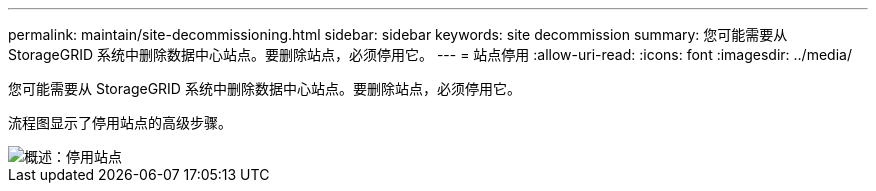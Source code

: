 ---
permalink: maintain/site-decommissioning.html 
sidebar: sidebar 
keywords: site decommission 
summary: 您可能需要从 StorageGRID 系统中删除数据中心站点。要删除站点，必须停用它。 
---
= 站点停用
:allow-uri-read: 
:icons: font
:imagesdir: ../media/


[role="lead"]
您可能需要从 StorageGRID 系统中删除数据中心站点。要删除站点，必须停用它。

流程图显示了停用站点的高级步骤。

image::../media/overview_decommission_site.png[概述：停用站点]
